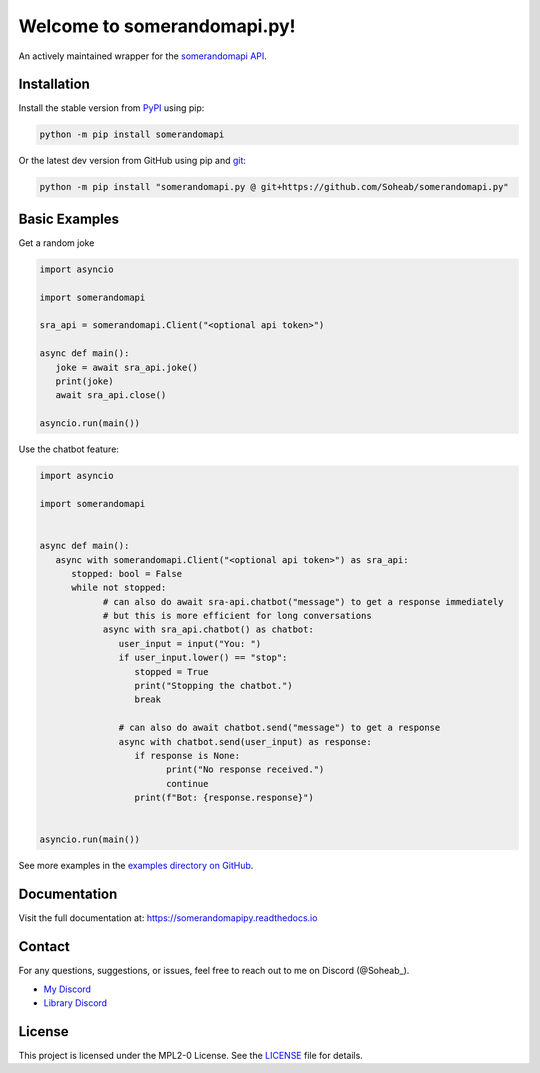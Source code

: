 .. somerandomapi.py documentation master file, created by
   sphinx-quickstart on Sat Feb 25 22:53:53 2023.
   You can adapt this file completely to your liking, but it should at least
   contain the root `toctree` directive.

Welcome to somerandomapi.py!
=============================
An actively maintained wrapper for the `somerandomapi API <https://somerandomapi.com>`_.

Installation
+++++++++++++
Install the stable version from `PyPI <https://pypi.org/project/somerandomapi.py/>`_ using pip:

.. code-block:: bash

    python -m pip install somerandomapi

Or the latest dev version from GitHub using pip and `git <https://git-scm.com/>`_:

.. code-block:: bash

   python -m pip install "somerandomapi.py @ git+https://github.com/Soheab/somerandomapi.py"

Basic Examples
+++++++++++++++

Get a random joke


.. code-block:: python3

   import asyncio

   import somerandomapi

   sra_api = somerandomapi.Client("<optional api token>")

   async def main():
      joke = await sra_api.joke()
      print(joke)
      await sra_api.close()

   asyncio.run(main())

Use the chatbot feature:

.. code-block:: python

   import asyncio

   import somerandomapi


   async def main():
      async with somerandomapi.Client("<optional api token>") as sra_api:
         stopped: bool = False
         while not stopped:
               # can also do await sra-api.chatbot("message") to get a response immediately
               # but this is more efficient for long conversations
               async with sra_api.chatbot() as chatbot:
                  user_input = input("You: ")
                  if user_input.lower() == "stop":
                     stopped = True
                     print("Stopping the chatbot.")
                     break

                  # can also do await chatbot.send("message") to get a response
                  async with chatbot.send(user_input) as response:
                     if response is None:
                           print("No response received.")
                           continue
                     print(f"Bot: {response.response}")


   asyncio.run(main())

See more examples in the `examples directory on GitHub <https://github.com/Soheab/somerandomapi.py/tree/main/examples>`_.

Documentation
++++++++++++++
Visit the full documentation at: https://somerandomapipy.readthedocs.io

Contact
++++++++
For any questions, suggestions, or issues, feel free to reach out to me on Discord (@Soheab_).

- `My Discord <https://discord.gg/yCzcfju>`_
- `Library Discord <https://discord.gg/tTUMWFd>`_

License
++++++++

This project is licensed under the MPL2-0 License. See the `LICENSE <https://github.com/Soheab/somerandomapi.py/blob/main/LICENSE>`_ file for details.


